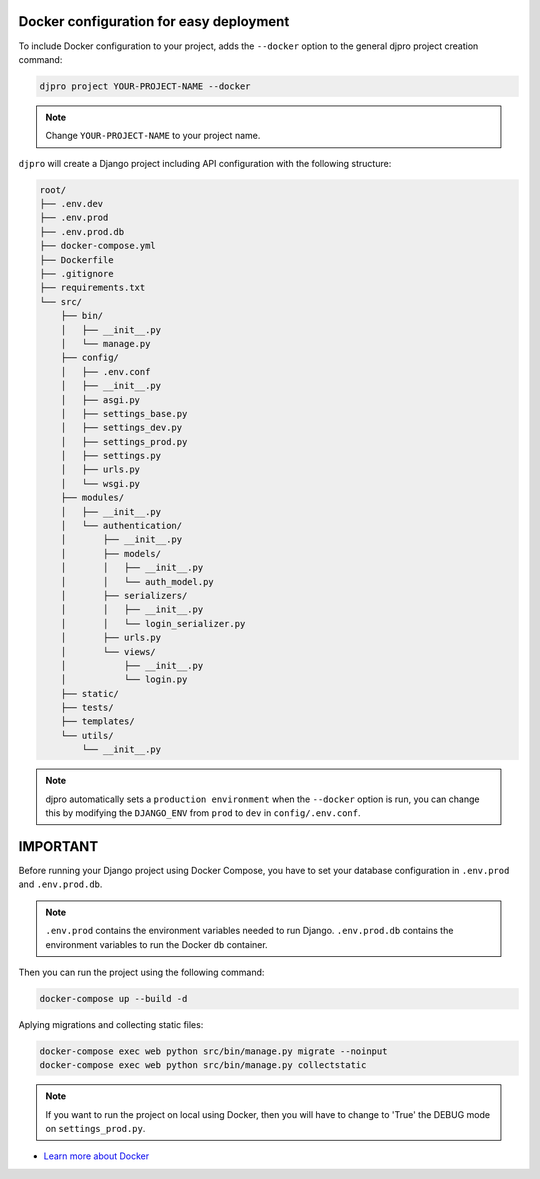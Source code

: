Docker configuration for easy deployment
----------------------------------------

.. -docker-

To include Docker configuration to your project, adds the ``--docker`` option
to the general djpro project creation command:

.. code-block:: shell

   djpro project YOUR-PROJECT-NAME --docker

.. note::

   Change ``YOUR-PROJECT-NAME`` to your project name.

``djpro`` will create a Django project including API configuration with the following structure:

.. code-block:: shell

    root/
    ├── .env.dev
    ├── .env.prod
    ├── .env.prod.db
    ├── docker-compose.yml
    ├── Dockerfile
    ├── .gitignore
    ├── requirements.txt
    └── src/
        ├── bin/
        │   ├── __init__.py
        │   └── manage.py
        ├── config/
        │   ├── .env.conf
        │   ├── __init__.py
        │   ├── asgi.py
        │   ├── settings_base.py
        │   ├── settings_dev.py
        │   ├── settings_prod.py
        │   ├── settings.py
        │   ├── urls.py
        │   └── wsgi.py
        ├── modules/
        │   ├── __init__.py
        │   └── authentication/
        │       ├── __init__.py
        │       ├── models/
        │       │   ├── __init__.py
        │       │   └── auth_model.py
        │       ├── serializers/
        │       │   ├── __init__.py
        │       │   └── login_serializer.py
        │       ├── urls.py
        │       └── views/
        │           ├── __init__.py
        │           └── login.py
        ├── static/
        ├── tests/
        ├── templates/
        └── utils/
            └── __init__.py

.. note::

   djpro automatically sets a ``production environment`` when the ``--docker`` option is run,
   you can change this by modifying the ``DJANGO_ENV`` from ``prod`` to ``dev`` in ``config/.env.conf``.

IMPORTANT
---------

Before running your Django project using Docker Compose, you have to set your database
configuration in ``.env.prod`` and ``.env.prod.db``.

.. note::

   ``.env.prod`` contains the environment variables needed to run Django.
   ``.env.prod.db`` contains the environment variables to run the Docker ``db`` container.

Then you can run the project using the following command:

.. code-block:: shell

   docker-compose up --build -d

Aplying migrations and collecting static files:

.. code-block:: shell

   docker-compose exec web python src/bin/manage.py migrate --noinput
   docker-compose exec web python src/bin/manage.py collectstatic

.. note::

   If you want to run the project on local using Docker, then you will have to change to 'True' the DEBUG mode on ``settings_prod.py``.

* `Learn more about Docker <https://docs.docker.com/>`_

.. -end-docker-